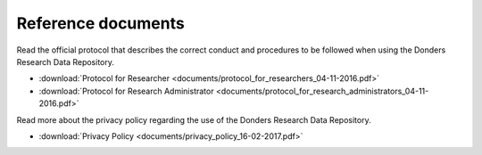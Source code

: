 .. _references:

Reference documents
===================

Read the official protocol that describes the correct conduct and procedures to be followed when using the Donders Research Data Repository.

* :download:`Protocol for Researcher <documents/protocol_for_researchers_04-11-2016.pdf>`
* :download:`Protocol for Research Administrator <documents/protocol_for_research_administrators_04-11-2016.pdf>`

Read more about the privacy policy regarding the use of the Donders Research Data Repository.

* :download:`Privacy Policy <documents/privacy_policy_16-02-2017.pdf>`
